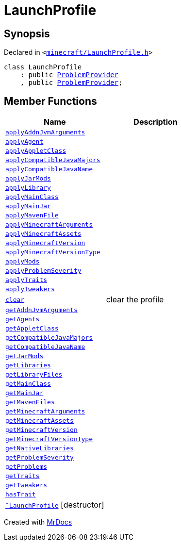 [#LaunchProfile]
= LaunchProfile
:relfileprefix: 
:mrdocs:


== Synopsis

Declared in `&lt;https://github.com/PrismLauncher/PrismLauncher/blob/develop/launcher/minecraft/LaunchProfile.h#L42[minecraft&sol;LaunchProfile&period;h]&gt;`

[source,cpp,subs="verbatim,replacements,macros,-callouts"]
----
class LaunchProfile
    : public xref:ProblemProvider.adoc[ProblemProvider]
    , public xref:ProblemProvider.adoc[ProblemProvider];
----

== Member Functions
[cols=2]
|===
| Name | Description 

| xref:LaunchProfile/applyAddnJvmArguments.adoc[`applyAddnJvmArguments`] 
| 

| xref:LaunchProfile/applyAgent.adoc[`applyAgent`] 
| 

| xref:LaunchProfile/applyAppletClass.adoc[`applyAppletClass`] 
| 

| xref:LaunchProfile/applyCompatibleJavaMajors.adoc[`applyCompatibleJavaMajors`] 
| 

| xref:LaunchProfile/applyCompatibleJavaName.adoc[`applyCompatibleJavaName`] 
| 

| xref:LaunchProfile/applyJarMods.adoc[`applyJarMods`] 
| 

| xref:LaunchProfile/applyLibrary.adoc[`applyLibrary`] 
| 

| xref:LaunchProfile/applyMainClass.adoc[`applyMainClass`] 
| 

| xref:LaunchProfile/applyMainJar.adoc[`applyMainJar`] 
| 

| xref:LaunchProfile/applyMavenFile.adoc[`applyMavenFile`] 
| 

| xref:LaunchProfile/applyMinecraftArguments.adoc[`applyMinecraftArguments`] 
| 

| xref:LaunchProfile/applyMinecraftAssets.adoc[`applyMinecraftAssets`] 
| 

| xref:LaunchProfile/applyMinecraftVersion.adoc[`applyMinecraftVersion`] 
| 

| xref:LaunchProfile/applyMinecraftVersionType.adoc[`applyMinecraftVersionType`] 
| 

| xref:LaunchProfile/applyMods.adoc[`applyMods`] 
| 

| xref:LaunchProfile/applyProblemSeverity.adoc[`applyProblemSeverity`] 
| 

| xref:LaunchProfile/applyTraits.adoc[`applyTraits`] 
| 

| xref:LaunchProfile/applyTweakers.adoc[`applyTweakers`] 
| 

| xref:LaunchProfile/clear.adoc[`clear`] 
| clear the profile



| xref:LaunchProfile/getAddnJvmArguments.adoc[`getAddnJvmArguments`] 
| 

| xref:LaunchProfile/getAgents.adoc[`getAgents`] 
| 

| xref:LaunchProfile/getAppletClass.adoc[`getAppletClass`] 
| 

| xref:LaunchProfile/getCompatibleJavaMajors.adoc[`getCompatibleJavaMajors`] 
| 

| xref:LaunchProfile/getCompatibleJavaName.adoc[`getCompatibleJavaName`] 
| 

| xref:LaunchProfile/getJarMods.adoc[`getJarMods`] 
| 

| xref:LaunchProfile/getLibraries.adoc[`getLibraries`] 
| 

| xref:LaunchProfile/getLibraryFiles.adoc[`getLibraryFiles`] 
| 

| xref:LaunchProfile/getMainClass.adoc[`getMainClass`] 
| 

| xref:LaunchProfile/getMainJar.adoc[`getMainJar`] 
| 

| xref:LaunchProfile/getMavenFiles.adoc[`getMavenFiles`] 
| 

| xref:LaunchProfile/getMinecraftArguments.adoc[`getMinecraftArguments`] 
| 

| xref:LaunchProfile/getMinecraftAssets.adoc[`getMinecraftAssets`] 
| 

| xref:LaunchProfile/getMinecraftVersion.adoc[`getMinecraftVersion`] 
| 

| xref:LaunchProfile/getMinecraftVersionType.adoc[`getMinecraftVersionType`] 
| 

| xref:LaunchProfile/getNativeLibraries.adoc[`getNativeLibraries`] 
| 

| xref:ProblemProvider/getProblemSeverity.adoc[`getProblemSeverity`] 
| 
| xref:ProblemProvider/getProblems.adoc[`getProblems`] 
| 
| xref:LaunchProfile/getTraits.adoc[`getTraits`] 
| 

| xref:LaunchProfile/getTweakers.adoc[`getTweakers`] 
| 

| xref:LaunchProfile/hasTrait.adoc[`hasTrait`] 
| 

| xref:LaunchProfile/2destructor.adoc[`&tilde;LaunchProfile`] [.small]#[destructor]#
| 

|===





[.small]#Created with https://www.mrdocs.com[MrDocs]#
